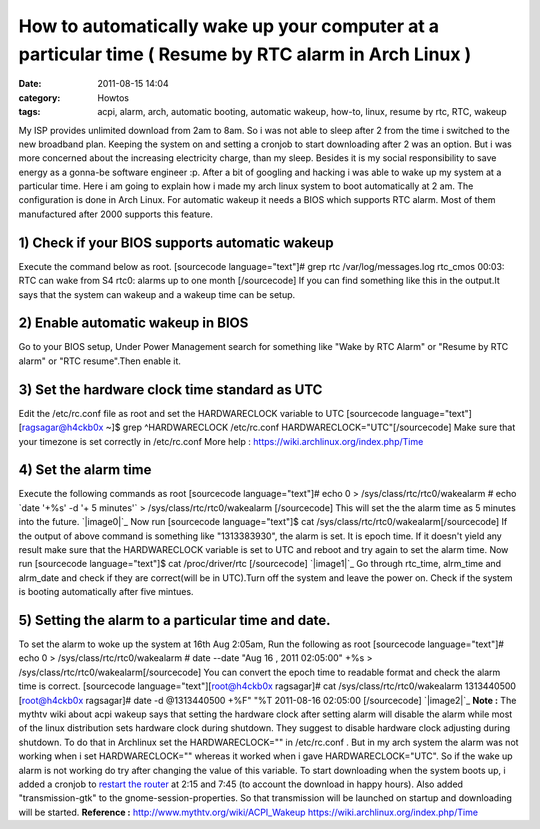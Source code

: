 How to automatically wake up your computer at a particular time ( Resume by RTC alarm in Arch Linux )
#####################################################################################################
:date: 2011-08-15 14:04
:category: Howtos
:tags: acpi, alarm, arch, automatic booting, automatic wakeup, how-to, linux, resume by rtc, RTC, wakeup

My ISP provides unlimited download from 2am to 8am. So i was not able to
sleep after 2 from the time i switched to the new broadband plan.
Keeping the system on and setting a cronjob to start downloading after 2
was an option. But i was more concerned about the increasing electricity
charge, than my sleep. Besides it is my social responsibility to save
energy as a gonna-be software engineer :p. After a bit of googling and
hacking i was able to wake up my system at a particular time. Here i am
going to explain how i made my arch linux system to boot automatically
at 2 am. The configuration is done in Arch Linux. For automatic wakeup
it needs a BIOS which supports RTC alarm. Most of them manufactured
after 2000 supports this feature.

1) Check if your BIOS supports automatic wakeup
-----------------------------------------------

Execute the command below as root. [sourcecode language="text"]# grep
rtc /var/log/messages.log rtc\_cmos 00:03: RTC can wake from S4 rtc0:
alarms up to one month [/sourcecode] If you can find something like this
in the output.It says that the system can wakeup and a wakeup time can
be setup.

2) Enable automatic wakeup in BIOS
----------------------------------

Go to your BIOS setup, Under Power Management search for something like
"Wake by RTC Alarm" or "Resume by RTC alarm" or "RTC resume".Then enable
it.

3) Set the hardware clock time standard as UTC
----------------------------------------------

Edit the /etc/rc.conf file as root and set the HARDWARECLOCK variable to
UTC [sourcecode language="text"][ragsagar@h4ckb0x ~]$ grep
^HARDWARECLOCK /etc/rc.conf HARDWARECLOCK="UTC"[/sourcecode] Make sure
that your timezone is set correctly in /etc/rc.conf More help :
https://wiki.archlinux.org/index.php/Time

4) Set the alarm time
---------------------

Execute the following commands as root [sourcecode language="text"]#
echo 0 > /sys/class/rtc/rtc0/wakealarm # echo \`date '+%s' -d '+ 5
minutes'\` > /sys/class/rtc/rtc0/wakealarm [/sourcecode] This will set
the the alarm time as 5 minutes into the future. `|image0|`_ Now run
[sourcecode language="text"]$ cat
/sys/class/rtc/rtc0/wakealarm[/sourcecode] If the output of above
command is something like "1313383930", the alarm is set. It is epoch
time. If it doesn't yield any result make sure that the HARDWARECLOCK
variable is set to UTC and reboot and try again to set the alarm time.
Now run [sourcecode language="text"]$ cat /proc/driver/rtc [/sourcecode]
`|image1|`_ Go through rtc\_time, alrm\_time and alrm\_date and check if
they are correct(will be in UTC).Turn off the system and leave the power
on. Check if the system is booting automatically after five mintues.

5) Setting the alarm to a particular time and date.
---------------------------------------------------

To set the alarm to woke up the system at 16th Aug 2:05am, Run the
following as root [sourcecode language="text"]# echo 0 >
/sys/class/rtc/rtc0/wakealarm # date --date "Aug 16 , 2011 02:05:00" +%s
> /sys/class/rtc/rtc0/wakealarm[/sourcecode] You can convert the epoch
time to readable format and check the alarm time is correct. [sourcecode
language="text"][root@h4ckb0x ragsagar]# cat
/sys/class/rtc/rtc0/wakealarm 1313440500 [root@h4ckb0x ragsagar]# date
-d @1313440500 +%F" "%T 2011-08-16 02:05:00 [/sourcecode] `|image2|`_
**Note :** The mythtv wiki about acpi wakeup says that setting the
hardware clock after setting alarm will disable the alarm while most of
the linux distribution sets hardware clock during shutdown. They suggest
to disable hardware clock adjusting during shutdown. To do that in
Archlinux set the HARDWARECLOCK="" in /etc/rc.conf . But in my arch
system the alarm was not working when i set HARDWARECLOCK="" whereas it
worked when i gave HARDWARECLOCK="UTC". So if the wake up alarm is not
working do try after changing the value of this variable. To start
downloading when the system boots up, i added a cronjob to `restart the
router`_ at 2:15 and 7:45 (to account the download in happy hours). Also
added "transmission-gtk" to the gnome-session-properties. So that
transmission will be launched on startup and downloading will be
started. **Reference :** http://www.mythtv.org/wiki/ACPI\_Wakeup
https://wiki.archlinux.org/index.php/Time

.. raw:: html

   </p>

.. _|image3|: http://ragsagar.files.wordpress.com/2011/08/set_alarm_5.png
.. _|image4|: http://ragsagar.files.wordpress.com/2011/08/proc_driver_rtc.png
.. _|image5|: http://ragsagar.files.wordpress.com/2011/08/particular_tme.png
.. _restart the router: http://ragsagar.wordpress.com/2011/08/13/script-to-reboot-teracom-router/

.. |image0| image:: http://ragsagar.files.wordpress.com/2011/08/set_alarm_5.png
.. |image1| image:: http://ragsagar.files.wordpress.com/2011/08/prod_driver_rtc.png
.. |image2| image:: http://ragsagar.files.wordpress.com/2011/08/particular_tme.png
.. |image3| image:: http://ragsagar.files.wordpress.com/2011/08/set_alarm_5.png
.. |image4| image:: http://ragsagar.files.wordpress.com/2011/08/prod_driver_rtc.png
.. |image5| image:: http://ragsagar.files.wordpress.com/2011/08/particular_tme.png
